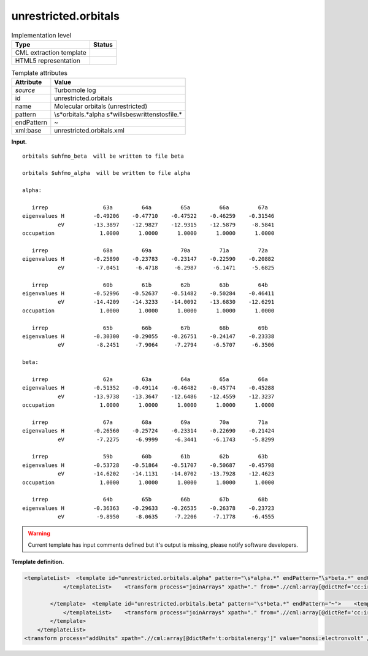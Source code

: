 .. _unrestricted.orbitals-d3e33535:

unrestricted.orbitals
=====================

.. table:: Implementation level

   +-----------------------------------+-----------------------------------+
   | Type                              | Status                            |
   +===================================+===================================+
   | CML extraction template           | |image0|                          |
   +-----------------------------------+-----------------------------------+
   | HTML5 representation              | |image1|                          |
   +-----------------------------------+-----------------------------------+

.. table:: Template attributes

   +-----------------------------------+-----------------------------------+
   | Attribute                         | Value                             |
   +===================================+===================================+
   | *source*                          | Turbomole log                     |
   +-----------------------------------+-----------------------------------+
   | id                                | unrestricted.orbitals             |
   +-----------------------------------+-----------------------------------+
   | name                              | Molecular orbitals (unrestricted) |
   +-----------------------------------+-----------------------------------+
   | pattern                           | \\s*orbitals.*alpha               |
   |                                   | \s*will\sbe\swritten\sto\sfile.\* |
   +-----------------------------------+-----------------------------------+
   | endPattern                        | ~                                 |
   +-----------------------------------+-----------------------------------+
   | xml:base                          | unrestricted.orbitals.xml         |
   +-----------------------------------+-----------------------------------+

**Input.**

::

    
    orbitals $uhfmo_beta  will be written to file beta

    orbitals $uhfmo_alpha  will be written to file alpha
    
    alpha: 

       irrep                 63a         64a         65a         66a         67a   
    eigenvalues H         -0.49206    -0.47710    -0.47522    -0.46259    -0.31546
               eV         -13.3897    -12.9827    -12.9315    -12.5879     -8.5841
    occupation              1.0000      1.0000      1.0000      1.0000      1.0000 

       irrep                 68a         69a         70a         71a         72a   
    eigenvalues H         -0.25890    -0.23783    -0.23147    -0.22590    -0.20882
               eV          -7.0451     -6.4718     -6.2987     -6.1471     -5.6825

       irrep                 60b         61b         62b         63b         64b   
    eigenvalues H         -0.52996    -0.52637    -0.51482    -0.50284    -0.46411
               eV         -14.4209    -14.3233    -14.0092    -13.6830    -12.6291
    occupation              1.0000      1.0000      1.0000      1.0000      1.0000 

       irrep                 65b         66b         67b         68b         69b   
    eigenvalues H         -0.30300    -0.29055    -0.26751    -0.24147    -0.23338
               eV          -8.2451     -7.9064     -7.2794     -6.5707     -6.3506
    
    beta:  

       irrep                 62a         63a         64a         65a         66a   
    eigenvalues H         -0.51352    -0.49114    -0.46482    -0.45774    -0.45288
               eV         -13.9738    -13.3647    -12.6486    -12.4559    -12.3237
    occupation              1.0000      1.0000      1.0000      1.0000      1.0000 

       irrep                 67a         68a         69a         70a         71a   
    eigenvalues H         -0.26560    -0.25724    -0.23314    -0.22690    -0.21424
               eV          -7.2275     -6.9999     -6.3441     -6.1743     -5.8299

       irrep                 59b         60b         61b         62b         63b   
    eigenvalues H         -0.53728    -0.51864    -0.51707    -0.50687    -0.45798
               eV         -14.6202    -14.1131    -14.0702    -13.7928    -12.4623
    occupation              1.0000      1.0000      1.0000      1.0000      1.0000 

       irrep                 64b         65b         66b         67b         68b   
    eigenvalues H         -0.36363    -0.29633    -0.26535    -0.26378    -0.23723
               eV          -9.8950     -8.0635     -7.2206     -7.1778     -6.4555
                                                 

       

.. warning::

   Current template has input comments defined but it's output is
   missing, please notify software developers.

**Template definition.**

.. code:: xml

   <templateList>  <template id="unrestricted.orbitals.alpha" pattern="\s*alpha.*" endPattern="\s*beta.*" endOffset="0">    <templateList>      <xi:include href="orbital.line.xml" />
               </templateList>    <transform process="joinArrays" xpath="." from=".//cml:array[@dictRef='cc:irrep']" />    <transform process="joinArrays" xpath="." from=".//cml:array[@dictRef='t:eigen']" />    <transform process="joinArrays" xpath="." from=".//cml:array[@dictRef='t:orbitalenergy']" />    <transform process="joinArrays" xpath="." from=".//cml:array[@dictRef='cc:occupation']" />    <transform process="pullup" xpath=".//cml:array" repeat="3" />    <transform process="delete" xpath=".//cml:list[count(*)=0]" />    <transform process="delete" xpath=".//cml:list[count(*)=0]" />    <transform process="delete" xpath=".//cml:module[count(*)=0]" />    <transform process="addChild" xpath="." elementName="cml:scalar" dictRef="t:spin" value="alpha" />
               
           </template>  <template id="unrestricted.orbitals.beta" pattern="\s*beta.*" endPattern="~">    <templateList>      <xi:include href="orbital.line.xml" />
               </templateList>    <transform process="joinArrays" xpath="." from=".//cml:array[@dictRef='cc:irrep']" />    <transform process="joinArrays" xpath="." from=".//cml:array[@dictRef='t:eigen']" />    <transform process="joinArrays" xpath="." from=".//cml:array[@dictRef='t:orbitalenergy']" />    <transform process="joinArrays" xpath="." from=".//cml:array[@dictRef='cc:occupation']" />    <transform process="pullup" xpath=".//cml:array" repeat="3" />    <transform process="delete" xpath=".//cml:list[count(*)=0]" />    <transform process="delete" xpath=".//cml:list[count(*)=0]" />    <transform process="delete" xpath=".//cml:module[count(*)=0]" />    <transform process="addChild" xpath="." elementName="cml:scalar" dictRef="t:spin" value="beta" />
           </template>
       </templateList>
   <transform process="addUnits" xpath=".//cml:array[@dictRef='t:orbitalenergy']" value="nonsi:electronvolt" />

.. |image0| image:: ../../imgs/Total.png
.. |image1| image:: ../../imgs/None.png
